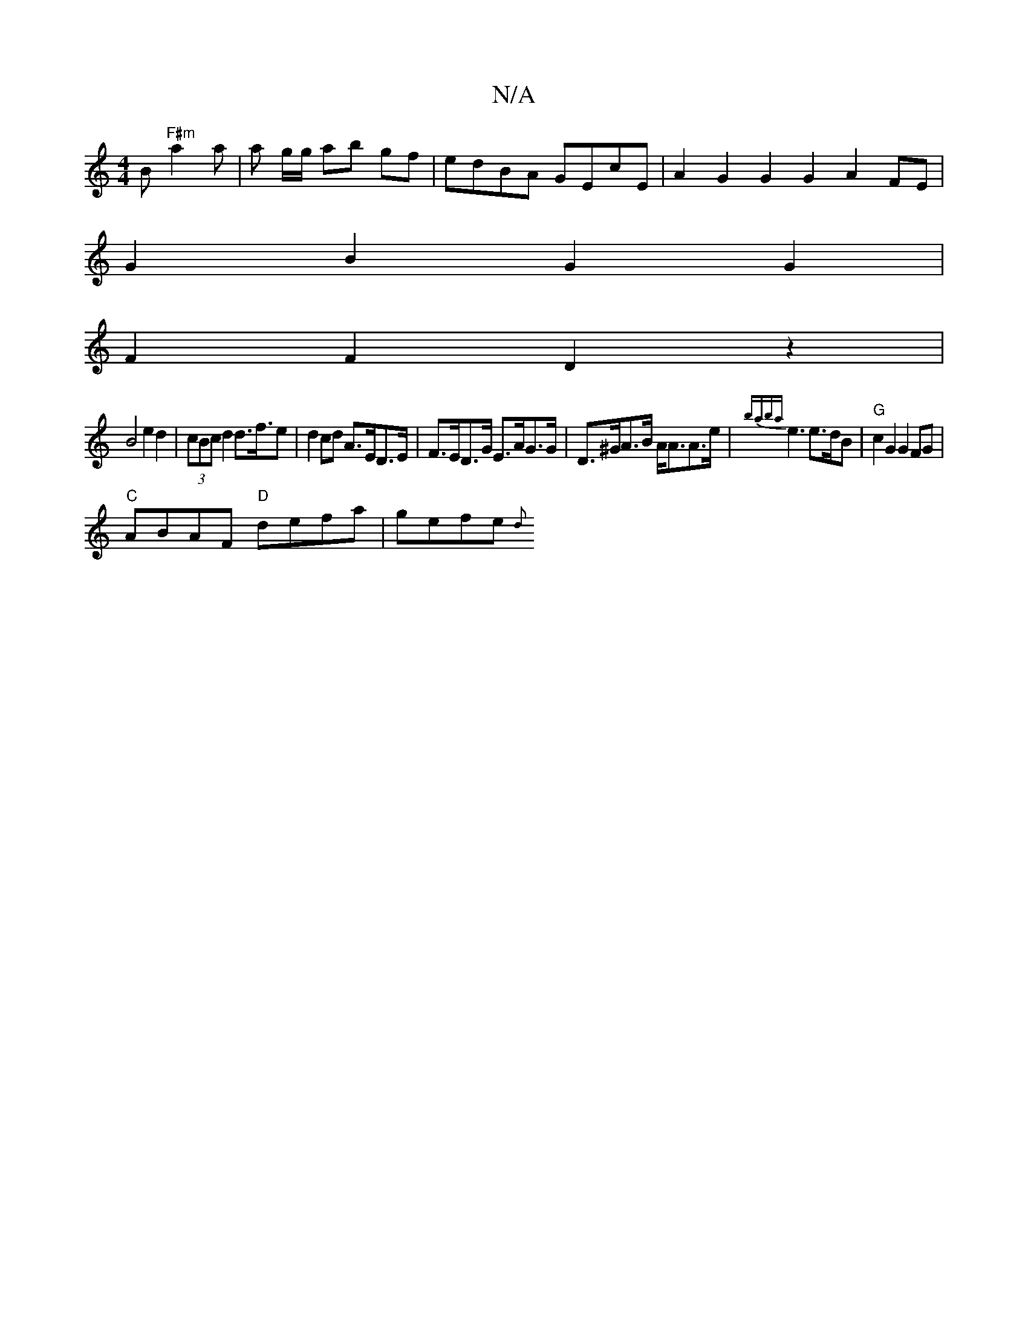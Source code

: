 X:1
T:N/A
M:4/4
R:N/A
K:Cmajor
B "F#m"a2a | a g/g/ ab gf | edBA GEcE | A2G2 G2G2 A2FE|
G2 B2 G2G2|
F2F2D2z2 |
B4e2d2|(3cBc d2 d>f>e2|d2 cd A>ED>E|F>ED>G E>AG>G|D>^GA>B A<AA>e | {baba}e3 e>dB|"G" c2 G2 G2 FG |
"C"ABAF "D"defa|gefe{d